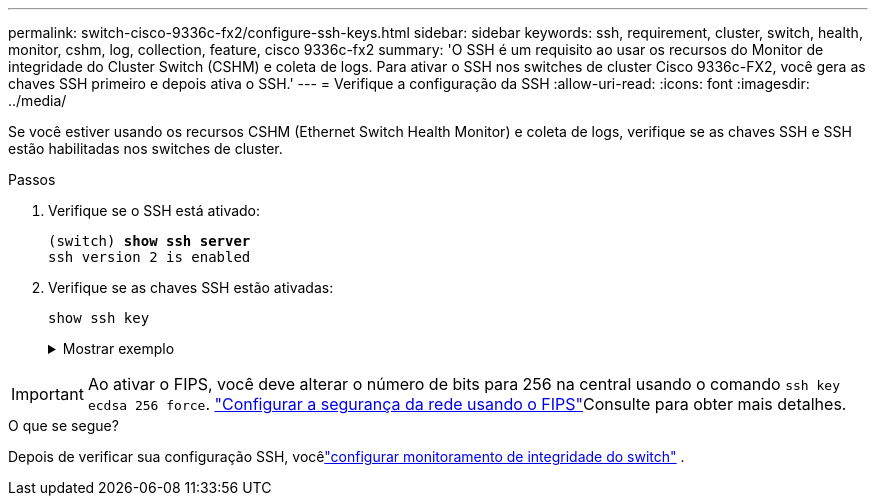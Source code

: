 ---
permalink: switch-cisco-9336c-fx2/configure-ssh-keys.html 
sidebar: sidebar 
keywords: ssh, requirement, cluster, switch, health, monitor, cshm, log, collection, feature, cisco 9336c-fx2 
summary: 'O SSH é um requisito ao usar os recursos do Monitor de integridade do Cluster Switch (CSHM) e coleta de logs. Para ativar o SSH nos switches de cluster Cisco 9336c-FX2, você gera as chaves SSH primeiro e depois ativa o SSH.' 
---
= Verifique a configuração da SSH
:allow-uri-read: 
:icons: font
:imagesdir: ../media/


[role="lead"]
Se você estiver usando os recursos CSHM (Ethernet Switch Health Monitor) e coleta de logs, verifique se as chaves SSH e SSH estão habilitadas nos switches de cluster.

.Passos
. Verifique se o SSH está ativado:
+
[listing, subs="+quotes"]
----
(switch) *show ssh server*
ssh version 2 is enabled
----
. Verifique se as chaves SSH estão ativadas:
+
`show ssh key`

+
.Mostrar exemplo
[%collapsible]
====
[listing, subs="+quotes"]
----
(switch)# *show ssh key*

rsa Keys generated:Fri Jun 28 02:16:00 2024

ssh-rsa AAAAB3NzaC1yc2EAAAADAQABAAAAgQDiNrD52Q586wTGJjFAbjBlFaA23EpDrZ2sDCewl7nwlioC6HBejxluIObAH8hrW8kR+gj0ZAfPpNeLGTg3APj/yiPTBoIZZxbWRShywAM5PqyxWwRb7kp9Zt1YHzVuHYpSO82KUDowKrL6lox/YtpKoZUDZjrZjAp8hTv3JZsPgQ==

bitcount:1024
fingerprint:
SHA256:aHwhpzo7+YCDSrp3isJv2uVGz+mjMMokqdMeXVVXfdo

could not retrieve dsa key information

ecdsa Keys generated:Fri Jun 28 02:30:56 2024

ecdsa-sha2-nistp521 AAAAE2VjZHNhLXNoYTItbmlzdHA1MjEAAAAIbmlzdHA1MjEAAACFBABJ+ZX5SFKhS57evkE273e0VoqZi4/32dt+f14fBuKv80MjMsmLfjKtCWy1wgVt1Zi+C5TIBbugpzez529zkFSF0ADb8JaGCoaAYe2HvWR/f6QLbKbqVIewCdqWgxzrIY5BPP5GBdxQJMBiOwEdnHg1u/9Pzh/Vz9cHDcCW9qGE780QHA==

bitcount:521
fingerprint:
SHA256:TFGe2hXn6QIpcs/vyHzftHJ7Dceg0vQaULYRAlZeHwQ

(switch)# *show feature | include scpServer*
scpServer              1          enabled
(switch)# *show feature | include ssh*
sshServer              1          enabled
(switch)#
----
====



IMPORTANT: Ao ativar o FIPS, você deve alterar o número de bits para 256 na central usando o comando `ssh key ecdsa 256 force`.  https://docs.netapp.com/us-en/ontap/networking/configure_network_security_using_federal_information_processing_standards_@fips@.html#enable-fips["Configurar a segurança da rede usando o FIPS"^]Consulte para obter mais detalhes.

.O que se segue?
Depois de verificar sua configuração SSH, vocêlink:../switch-cshm/config-overview.html["configurar monitoramento de integridade do switch"] .
